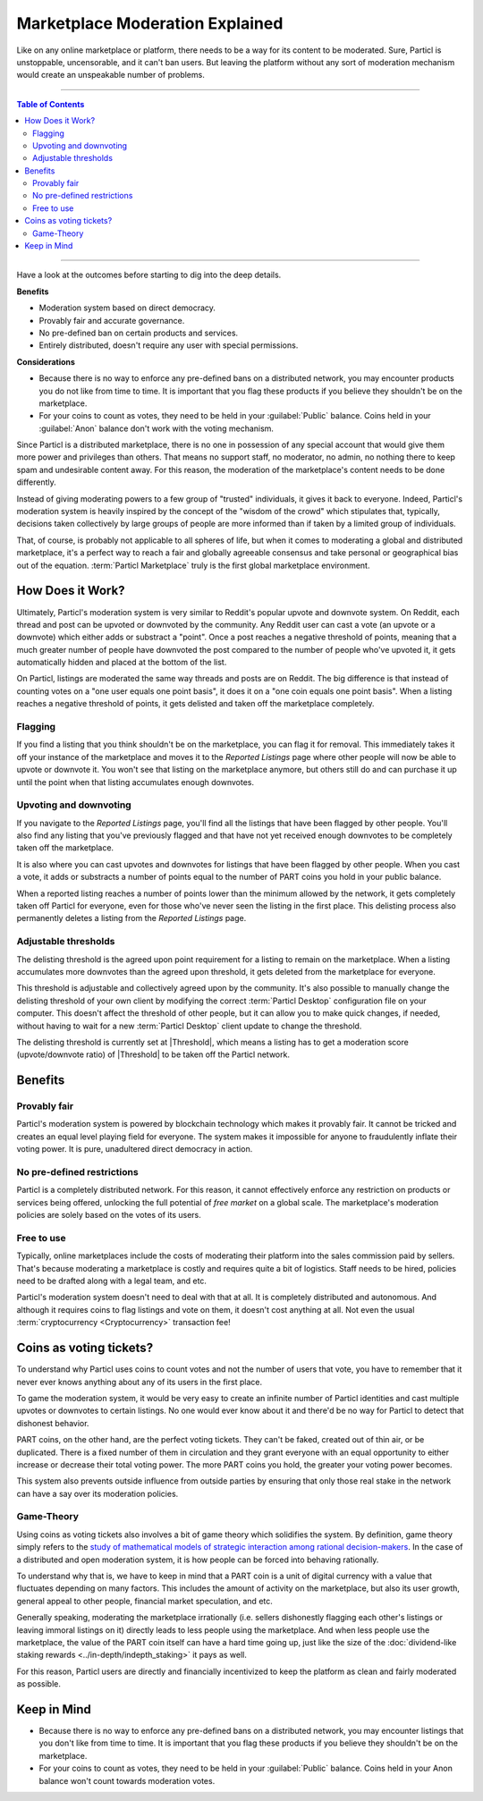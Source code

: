 ================================
Marketplace Moderation Explained
================================

Like on any online marketplace or platform, there needs to be a way for its content to be moderated. Sure, Particl is unstoppable, uncensorable, and it can't ban users. But leaving the platform without any sort of moderation mechanism would create an unspeakable number of problems.

----

.. contents:: Table of Contents
   :local:
   :backlinks: none
   :depth: 2

----

Have a look at the outcomes before starting to dig into the deep details.

**Benefits**

- Moderation system based on direct democracy.
- Provably fair and accurate governance. 
- No pre-defined ban on certain products and services.
- Entirely distributed, doesn't require any user with special permissions.

**Considerations**

- Because there is no way to enforce any pre-defined bans on a distributed network, you may encounter products you do not like from time to time. It is important that you flag these products if you believe they shouldn't be on the marketplace.
- For your coins to count as votes, they need to be held in your :guilabel:`Public` balance. Coins held in your :guilabel:`Anon` balance don't work with the voting mechanism.

Since Particl is a distributed marketplace, there is no one in possession of any special account that would give them more power and privileges than others. That means no support staff, no moderator, no admin, no nothing there to keep spam and undesirable content away. For this reason, the moderation of the marketplace's content needs to be done differently. 

Instead of giving moderating powers to a few group of "trusted" individuals, it gives it back to everyone. Indeed, Particl's moderation system is heavily inspired by the concept of the "wisdom of the crowd" which stipulates that, typically, decisions taken collectively by large groups of people are more informed than if taken by a limited group of individuals. 

That, of course, is probably not applicable to all spheres of life, but when it comes to moderating a global and distributed marketplace, it's a perfect way to reach a fair and globally agreeable consensus and take personal or geographical bias out of the equation. :term:`Particl Marketplace` truly is the first global marketplace environment.

How Does it Work? 
-----------------

Ultimately, Particl's moderation system is very similar to Reddit's popular upvote and downvote system. On Reddit, each thread and post can be upvoted or downvoted by the community. Any Reddit user can cast a vote (an upvote or a downvote) which either adds or substract a "point". Once a post reaches a negative threshold of points, meaning that a much greater number of people have downvoted the post compared to the number of people who've upvoted it, it gets automatically hidden and placed at the bottom of the list.

On Particl, listings are moderated the same way threads and posts are on Reddit. The big difference is that instead of counting votes on a "one user equals one point basis", it does it on a "one coin equals one point basis". When a listing reaches a negative threshold of points, it gets delisted and taken off the marketplace completely. 

Flagging
~~~~~~~~

If you find a listing that you think shouldn't be on the marketplace, you can flag it for removal. This immediately takes it off your instance of the marketplace and moves it to the *Reported Listings* page where other people will now be able to upvote or downvote it. You won't see that listing on the marketplace anymore, but others still do and can purchase it up until the point when that listing accumulates enough downvotes.

Upvoting and downvoting
~~~~~~~~~~~~~~~~~~~~~~~

If you navigate to the *Reported Listings* page, you'll find all the listings that have been flagged by other people. You'll also find any listing that you've previously flagged and that have not yet received enough downvotes to be completely taken off the marketplace.

It is also where you can cast upvotes and downvotes for listings that have been flagged by other people. When you cast a vote, it adds or substracts a number of points equal to the number of PART coins you hold in your public balance. 

When a reported listing reaches a number of points lower than the minimum allowed by the network, it gets completely taken off Particl for everyone, even for those who've never seen the listing in the first place. This delisting process also permanently deletes a listing from the *Reported Listings* page. 

Adjustable thresholds
~~~~~~~~~~~~~~~~~~~~~

The delisting threshold is the agreed upon point requirement for a listing to remain on the marketplace. When a listing accumulates more downvotes than the agreed upon threshold, it gets deleted from the marketplace for everyone.

This threshold is adjustable and collectively agreed upon by the community. It's also possible to manually change the delisting threshold of your own client by modifying the correct :term:`Particl Desktop` configuration file on your computer. This doesn't affect the threshold of other people, but it can allow you to make quick changes, if needed, without having to wait for a new :term:`Particl Desktop` client update to change the threshold.

The delisting threshold is currently set at |Threshold|, which means a listing has to get a moderation score (upvote/downvote ratio) of |Threshold| to be taken off the Particl network.

Benefits
--------

Provably fair
~~~~~~~~~~~~~

Particl's moderation system is powered by blockchain technology which makes it provably fair. It cannot be tricked and creates an equal level playing field for everyone. The system makes it impossible for anyone to fraudulently inflate their voting power. It is pure, unadultered direct democracy in action.

No pre-defined restrictions
~~~~~~~~~~~~~~~~~~~~~~~~~~~

Particl is a completely distributed network. For this reason, it cannot effectively enforce any restriction on products or services being offered, unlocking the full potential of *free market* on a global scale. The marketplace's moderation policies are solely based on the votes of its users. 

Free to use
~~~~~~~~~~~

Typically, online marketplaces include the costs of moderating their platform into the sales commission paid by sellers. That's because moderating a marketplace is costly and requires quite a bit of logistics. Staff needs to be hired, policies need to be drafted along with a legal team, and etc. 

Particl's moderation system doesn't need to deal with that at all. It is completely distributed and autonomous. And although it requires coins to flag listings and vote on them, it doesn't cost anything at all. Not even the usual :term:`cryptocurrency <Cryptocurrency>` transaction fee!

Coins as voting tickets?
------------------------

To understand why Particl uses coins to count votes and not the number of users that vote, you have to remember that it never ever knows anything about any of its users in the first place.

To game the moderation system, it would be very easy to create an infinite number of Particl identities and cast multiple upvotes or downvotes to certain listings. No one would ever know about it and there'd be no way for Particl to detect that dishonest behavior.

PART coins, on the other hand, are the perfect voting tickets. They can't be faked, created out of thin air, or be duplicated. There is a fixed number of them in circulation and they grant everyone with an equal opportunity to either increase or decrease their total voting power. The more PART coins you hold, the greater your voting power becomes.

This system also prevents outside influence from outside parties by ensuring that only those real stake in the network can have a say over its moderation policies.

Game-Theory
~~~~~~~~~~~

Using coins as voting tickets also involves a bit of game theory which solidifies the system. By definition, game theory simply refers to the `study of mathematical models of strategic interaction among rational decision-makers <https://en.wikipedia.org/wiki/Game_theory>`_. In the case of a distributed and open moderation system, it is how people can be forced into behaving rationally.

To understand why that is, we have to keep in mind that a PART coin is a unit of digital currency with a value that fluctuates depending on many factors. This includes the amount of activity on the marketplace, but also its user growth, general appeal to other people, financial market speculation, and etc.

Generally speaking, moderating the marketplace irrationally (i.e. sellers dishonestly flagging each other's listings or leaving immoral listings on it) directly leads to less people using the marketplace. And when less people use the marketplace, the value of the PART coin itself can have a hard time going up, just like the size of the :doc:`dividend-like staking rewards <../in-depth/indepth_staking>` it pays as well.

For this reason, Particl users are directly and financially incentivized to keep the platform as clean and fairly moderated as possible.

Keep in Mind
------------

- Because there is no way to enforce any pre-defined bans on a distributed network, you may encounter listings that you don't like from time to time. It is important that you flag these products if you believe they shouldn't be on the marketplace.
- For your coins to count as votes, they need to be held in your :guilabel:`Public` balance. Coins held in your Anon balance won't count towards moderation votes.

.. seealso::

 Other sources for useful or more in-depth information:

 - Particl Wiki - `Community governance <https://particl.wiki/learn/marketplace/governance/>`_
 - Particl News Blog - `Particl Explained – Decentralized Marketplace Moderation <https://particl.news/particl-explained-decentralized-marketplace-moderation-7daa3c75d5b2/>`_ 
 - Particl News Blog - `Particl – Community Crowdfunding System <https://particl.news/new-community-crowdfunding-system-f31f54231982/>`_ 
 